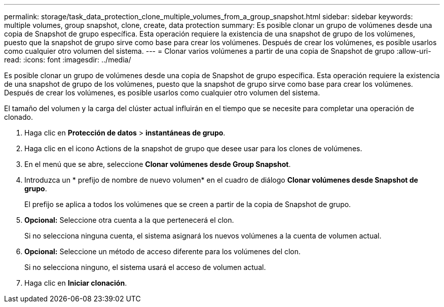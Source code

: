 ---
permalink: storage/task_data_protection_clone_multiple_volumes_from_a_group_snapshot.html 
sidebar: sidebar 
keywords: multiple volumes, group snapshot, clone, create, data protection 
summary: Es posible clonar un grupo de volúmenes desde una copia de Snapshot de grupo específica. Esta operación requiere la existencia de una snapshot de grupo de los volúmenes, puesto que la snapshot de grupo sirve como base para crear los volúmenes. Después de crear los volúmenes, es posible usarlos como cualquier otro volumen del sistema. 
---
= Clonar varios volúmenes a partir de una copia de Snapshot de grupo
:allow-uri-read: 
:icons: font
:imagesdir: ../media/


[role="lead"]
Es posible clonar un grupo de volúmenes desde una copia de Snapshot de grupo específica. Esta operación requiere la existencia de una snapshot de grupo de los volúmenes, puesto que la snapshot de grupo sirve como base para crear los volúmenes. Después de crear los volúmenes, es posible usarlos como cualquier otro volumen del sistema.

El tamaño del volumen y la carga del clúster actual influirán en el tiempo que se necesite para completar una operación de clonado.

. Haga clic en *Protección de datos* > *instantáneas de grupo*.
. Haga clic en el icono Actions de la snapshot de grupo que desee usar para los clones de volúmenes.
. En el menú que se abre, seleccione *Clonar volúmenes desde Group Snapshot*.
. Introduzca un * prefijo de nombre de nuevo volumen* en el cuadro de diálogo *Clonar volúmenes desde Snapshot de grupo*.
+
El prefijo se aplica a todos los volúmenes que se creen a partir de la copia de Snapshot de grupo.

. *Opcional:* Seleccione otra cuenta a la que pertenecerá el clon.
+
Si no selecciona ninguna cuenta, el sistema asignará los nuevos volúmenes a la cuenta de volumen actual.

. *Opcional:* Seleccione un método de acceso diferente para los volúmenes del clon.
+
Si no selecciona ninguno, el sistema usará el acceso de volumen actual.

. Haga clic en *Iniciar clonación*.

